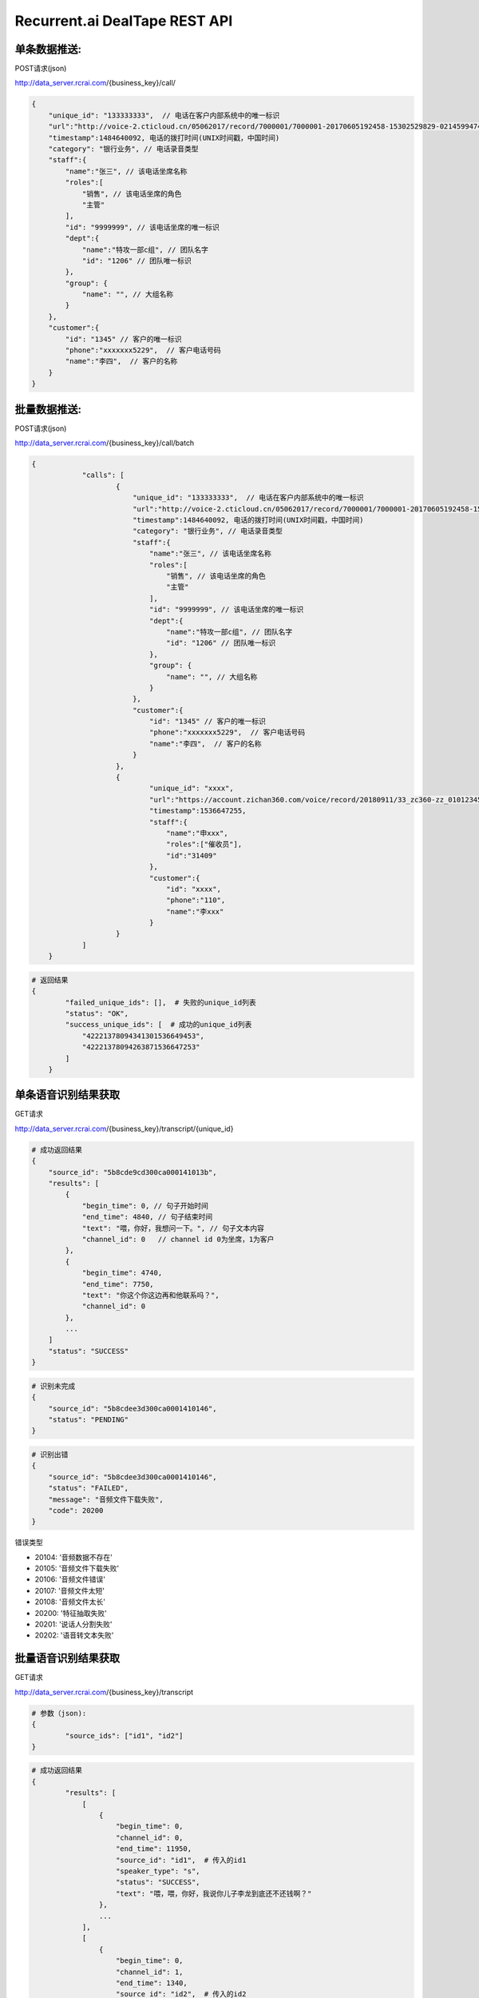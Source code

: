 Recurrent.ai DealTape REST API
====================================

单条数据推送:
-------


POST请求(json)

http://data_server.rcrai.com/{business_key}/call/


.. code-block:: python

    {
        "unique_id": "133333333",  // 电话在客户内部系统中的唯一标识
        "url":"http://voice-2.cticloud.cn/05062017/record/7000001/7000001-20170605192458-15302529829-02145994742--record-sip-1-1496661898.303292.mp3", // 电话录音的url
        "timestamp":1484640092, 电话的拨打时间(UNIX时间戳，中国时间)
        "category": "银行业务", // 电话录音类型
        "staff":{
            "name":"张三", // 该电话坐席名称
            "roles":[
                "销售", // 该电话坐席的角色
                "主管"
            ],
            "id": "9999999", // 该电话坐席的唯一标识
            "dept":{
                "name":"特攻一部c组", // 团队名字
                "id": "1206" // 团队唯一标识
            },
            "group": {
                "name": "", // 大组名称
            }
        },
        "customer":{
            "id": "1345" // 客户的唯一标识
            "phone":"xxxxxxx5229",  // 客户电话号码
            "name":"李四",  // 客户的名称
        }
    }

批量数据推送:
-------


POST请求(json)

http://data_server.rcrai.com/{business_key}/call/batch


.. code-block:: python

    {
		"calls": [
			{
			    "unique_id": "133333333",  // 电话在客户内部系统中的唯一标识
			    "url":"http://voice-2.cticloud.cn/05062017/record/7000001/7000001-20170605192458-15302529829-02145994742--record-sip-1-1496661898.303292.mp3", // 电话录音的url
			    "timestamp":1484640092, 电话的拨打时间(UNIX时间戳，中国时间)
			    "category": "银行业务", // 电话录音类型
			    "staff":{
			        "name":"张三", // 该电话坐席名称
			        "roles":[
			            "销售", // 该电话坐席的角色
			            "主管"
			        ],
			        "id": "9999999", // 该电话坐席的唯一标识
			        "dept":{
			            "name":"特攻一部c组", // 团队名字
			            "id": "1206" // 团队唯一标识
			        },
			        "group": {
			            "name": "", // 大组名称
			        }
			    },
			    "customer":{
			        "id": "1345" // 客户的唯一标识
			        "phone":"xxxxxxx5229",  // 客户电话号码
			        "name":"李四",  // 客户的名称
			    }
			},
			{
				"unique_id": "xxxx",
				"url":"https://account.zichan360.com/voice/record/20180911/33_zc360-zz_01012345678_15595178367_20180911142754_1536647274105.wav",
				"timestamp":1536647255,
				"staff":{
				    "name":"申xxx",
				    "roles":["催收员"],
				    "id":"31409"
				},
				"customer":{
				    "id": "xxxx",
				    "phone":"110",
				    "name":"李xxx"
				}
			}
		]
	}

.. code-block:: python

    # 返回结果
    {
	    "failed_unique_ids": [],  # 失败的unique_id列表
	    "status": "OK",
	    "success_unique_ids": [  # 成功的unique_id列表
	        "42221378094341301536649453",
	        "42221378094263871536647253"
	    ]
	}

单条语音识别结果获取
-------------

GET请求

http://data_server.rcrai.com/{business_key}/transcript/{unique_id}


.. code-block:: python

    # 成功返回结果
    {
        "source_id": "5b8cde9cd300ca000141013b",
        "results": [
            {
                "begin_time": 0, // 句子开始时间
                "end_time": 4840, // 句子结束时间
                "text": "喂，你好，我想问一下。", // 句子文本内容
                "channel_id": 0   // channel id 0为坐席，1为客户
            },
            {
                "begin_time": 4740,
                "end_time": 7750,
                "text": "你这个你这边再和他联系吗？",
                "channel_id": 0
            },
            ...
        ]
        "status": "SUCCESS"
    }


.. code-block:: python

    # 识别未完成
    {
        "source_id": "5b8cdee3d300ca0001410146",
        "status": "PENDING"
    }   

.. code-block:: python

    # 识别出错
    {
        "source_id": "5b8cdee3d300ca0001410146",
        "status": "FAILED",
        "message": "音频文件下载失败", 
        "code": 20200
    }   

错误类型

- 20104: '音频数据不存在'
- 20105: '音频文件下载失败'
- 20106: '音频文件错误'
- 20107: '音频文件太短'
- 20108: '音频文件太长'
- 20200: '特征抽取失败' 
- 20201: '说话人分割失败'
- 20202: '语音转文本失败'



批量语音识别结果获取
-------------

GET请求

http://data_server.rcrai.com/{business_key}/transcript

.. code-block:: python

    # 参数（json):
    {
	    "source_ids": ["id1", "id2"]
    }


.. code-block:: python

    # 成功返回结果
    {
	    "results": [
	        [
	            {
	                "begin_time": 0,
	                "channel_id": 0,
	                "end_time": 11950,
	                "source_id": "id1",  # 传入的id1
	                "speaker_type": "s",
	                "status": "SUCCESS",
	                "text": "喂，喂，你好，我说你儿子李龙到底还不还钱啊？"
	            },
	            ...
	        ],
	        [
	            {
	                "begin_time": 0,
	                "channel_id": 1,
	                "end_time": 1340,
	                "source_id": "id2",  # 传入的id2
	                "speaker_type": "c",
	                "status": "SUCCESS",
	                "text": "喂你好"
	            },
	            ...
	        ]
	    ],
	    "success": true
	}


单条语义画像获取
-----------

GET请求(json)

http://data_server.rcrai.com/{business_key}/semantic/{unique_id}

.. code-block:: python

    {
        "key": "{access_key_id}", 
        "secret":"{access_key_secret}", 
    }

.. code-block:: python

    # 成功返回结果
    {
        "results": [
	        {
	            "source_id": "id1",
	            "entities": [
			        {
			            "brief_evidence": "逾期了几天",
			            "evidence": "我现在跟你说我就我这几天我都逾期了几天呐我一直没联钱我会啊我我这两天我会想办法再还没一点呢就是那慢慢的还进去了我是我...",
			            "medium_evidence": "我就我这几天我都逾期了几天呐我一直没联钱我",
			            "name": "描述借款信息",
			            "score": 10,
			            "value": "描述借款信息"
			        },
			        {
			            "brief_evidence": "什么时候还",
			            "evidence": "喂你好哎是在家是吧嗯这下啊分买了今天只又可去分天准为什么时候还呀啊你是那个话头慢客服不是我我跟他的房子现在我讲不的听吧还掉的啊还可以尽量就让...",
			            "medium_evidence": "只又可去分天准为什么时候还呀啊你是那个话头",
			            "name": "协商还款",
			            "score": 35,
			            "value": "协商还款"
			        }
			    ],
			    "status": "SUCCESS",
			 },
        ],
	    "success": true
	}

批量语义画像获取
-----------

POST请求(json)

http://data_server.rcrai.com/{business_key}/semantic

.. code-block:: python

    # 参数(json格式):
    {
        "key": "{access_key_id}", 
        "secret":"{access_key_secret}", 
        "source_ids": ["id1", "id2"]
    }

.. code-block:: python

    # 返回值:
    {
	    "results": [
	        {
	            "entities": [],
	            "source_id": "id1",
	            "status": "SUCCESS"
	        },
	        {
	            "entities": [
	                {
	                    "brief_evidence": "逾期了几天",
	                    "evidence": "我现在跟你说我就我这几天我都逾期了几天呐我一直没联钱我会啊我我这两天我会想办法再还没一点呢就是那慢慢的还进去了我是我...",
	                    "medium_evidence": "我就我这几天我都逾期了几天呐我一直没联钱我",
	                    "name": "描述借款信息",
	                    "score": 10,
	                    "value": "描述借款信息"
	                },
	                {
	                    "brief_evidence": "什么时候还",
	                    "evidence": "喂你好哎是在家是吧嗯这下啊分买了今天只又可去分天准为什么时候还呀啊你是那个话头慢客服不是我我跟他的房子现在我讲不的听吧还掉的啊还可以尽量就让...",
	                    "medium_evidence": "只又可去分天准为什么时候还呀啊你是那个话头",
	                    "name": "协商还款",
	                    "score": 35,
	                    "value": "协商还款"
	                }
	            ],
	            "source_id": "id2",
	            "status": "SUCCESS"
	        }
	    ],
	    "success": true
	}


